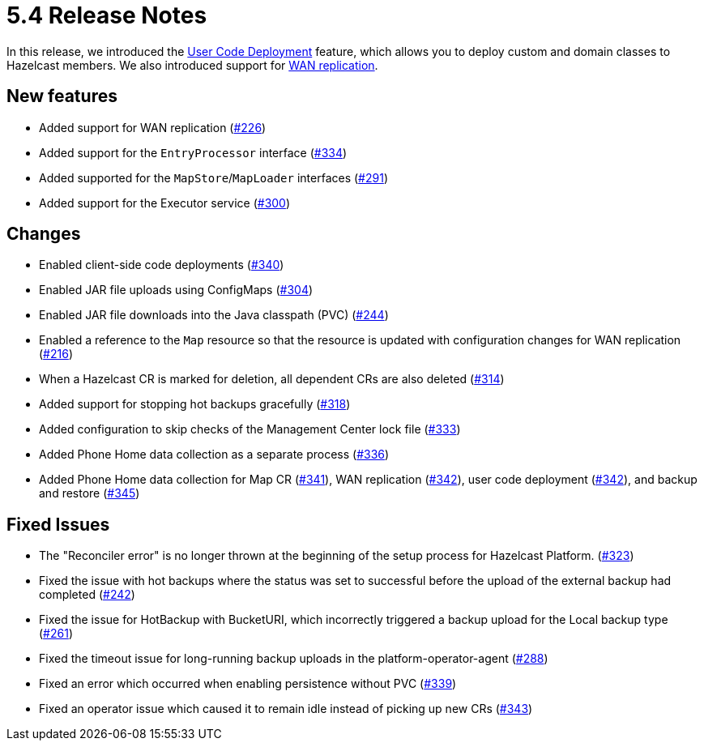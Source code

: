 = 5.4 Release Notes

In this release, we introduced the xref:user-code-deployment.adoc[User Code Deployment] feature, which allows you to deploy custom and domain classes to Hazelcast members. We also introduced support for xref:wan-replication.adoc[WAN replication].

== New features

* Added support for WAN replication (https://github.com/hazelcast/hazelcast-platform-operator/pull/226[#226])
* Added support for the `EntryProcessor` interface (https://github.com/hazelcast/hazelcast-platform-operator/pull/334[#334])
* Added supported for the `MapStore`/`MapLoader` interfaces (https://github.com/hazelcast/hazelcast-platform-operator/pull/291[#291])
* Added support for the Executor service (https://github.com/hazelcast/hazelcast-platform-operator/pull/300[#300])

== Changes

* Enabled client-side code deployments (https://github.com/hazelcast/hazelcast-platform-operator/pull/340[#340])
* Enabled JAR file uploads using ConfigMaps (https://github.com/hazelcast/hazelcast-platform-operator/pull/304[#304])
* Enabled JAR file downloads into the Java classpath (PVC) (https://github.com/hazelcast/hazelcast-platform-operator/pull/244[#244])
* Enabled a reference to the `Map` resource so that the resource is updated with configuration changes for WAN replication (https://github.com/hazelcast/hazelcast-platform-operator/pull/216[#216])
* When a Hazelcast CR is marked for deletion, all dependent CRs are also deleted (https://github.com/hazelcast/hazelcast-platform-operator/pull/314[#314])
* Added support for stopping hot backups gracefully (https://github.com/hazelcast/hazelcast-platform-operator/pull/318[#318])
* Added configuration to skip checks of the Management Center lock file  (https://github.com/hazelcast/hazelcast-platform-operator/pull/333[#333])
* Added Phone Home data collection as a separate process (https://github.com/hazelcast/hazelcast-platform-operator/pull/336[#336])
* Added Phone Home data collection for Map CR (https://github.com/hazelcast/hazelcast-platform-operator/pull/341[#341]), WAN replication (https://github.com/hazelcast/hazelcast-platform-operator/pull/342[#342]), user code deployment (https://github.com/hazelcast/hazelcast-platform-operator/pull/342[#342]), and backup and restore (https://github.com/hazelcast/hazelcast-platform-operator/pull/345[#345])

== Fixed Issues

* The "Reconciler error" is no longer thrown at the beginning of the setup process for Hazelcast Platform. (https://github.com/hazelcast/hazelcast-platform-operator/pull/323[#323])
* Fixed the issue with hot backups where the status was set to successful before the upload of the external backup had completed (https://github.com/hazelcast/hazelcast-platform-operator/pull/242[#242])
*  Fixed the issue for HotBackup with BucketURI, which incorrectly triggered a backup upload for the Local backup type (https://github.com/hazelcast/hazelcast-platform-operator/pull/261[#261])
* Fixed the timeout issue for long-running backup uploads in the platform-operator-agent (https://github.com/hazelcast/hazelcast-platform-operator/pull/288[#288])
* Fixed an error which occurred when enabling persistence without PVC (https://github.com/hazelcast/hazelcast-platform-operator/pull/339[#339])
* Fixed an operator issue which caused it to remain idle instead of picking up new CRs  (https://github.com/hazelcast/hazelcast-platform-operator/pull/343[#343])

